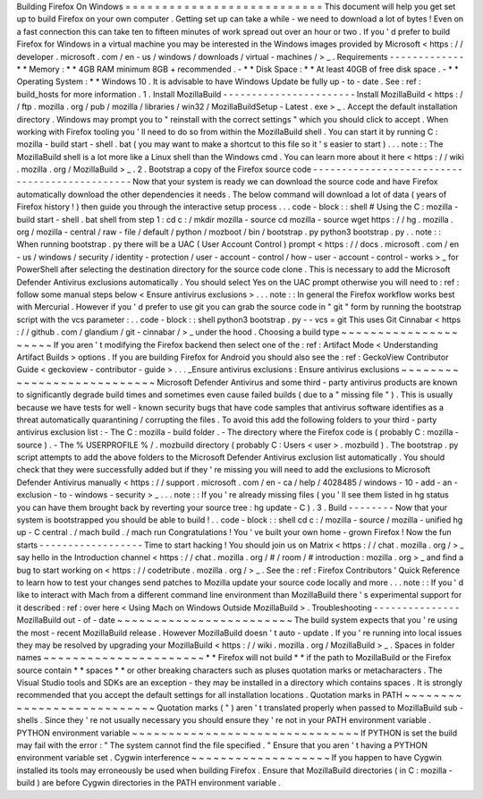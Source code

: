 Building
Firefox
On
Windows
=
=
=
=
=
=
=
=
=
=
=
=
=
=
=
=
=
=
=
=
=
=
=
=
=
=
=
This
document
will
help
you
get
set
up
to
build
Firefox
on
your
own
computer
.
Getting
set
up
can
take
a
while
-
we
need
to
download
a
lot
of
bytes
!
Even
on
a
fast
connection
this
can
take
ten
to
fifteen
minutes
of
work
spread
out
over
an
hour
or
two
.
If
you
'
d
prefer
to
build
Firefox
for
Windows
in
a
virtual
machine
you
may
be
interested
in
the
Windows
images
provided
by
Microsoft
<
https
:
/
/
developer
.
microsoft
.
com
/
en
-
us
/
windows
/
downloads
/
virtual
-
machines
/
>
_
.
Requirements
-
-
-
-
-
-
-
-
-
-
-
-
-
*
*
Memory
:
*
*
4GB
RAM
minimum
8GB
+
recommended
.
-
*
*
Disk
Space
:
*
*
At
least
40GB
of
free
disk
space
.
-
*
*
Operating
System
:
*
*
Windows
10
.
It
is
advisable
to
have
Windows
Update
be
fully
up
-
to
-
date
.
See
:
ref
:
build_hosts
for
more
information
.
1
.
Install
MozillaBuild
-
-
-
-
-
-
-
-
-
-
-
-
-
-
-
-
-
-
-
-
-
-
-
Install
MozillaBuild
<
https
:
/
/
ftp
.
mozilla
.
org
/
pub
/
mozilla
/
libraries
/
win32
/
MozillaBuildSetup
-
Latest
.
exe
>
_
.
Accept
the
default
installation
directory
.
Windows
may
prompt
you
to
"
reinstall
with
the
correct
settings
"
which
you
should
click
to
accept
.
When
working
with
Firefox
tooling
you
'
ll
need
to
do
so
from
within
the
MozillaBuild
shell
.
You
can
start
it
by
running
C
:
\
mozilla
-
build
\
start
-
shell
.
bat
(
you
may
want
to
make
a
shortcut
to
this
file
so
it
'
s
easier
to
start
)
.
.
.
note
:
:
The
MozillaBuild
shell
is
a
lot
more
like
a
Linux
shell
than
the
Windows
cmd
.
You
can
learn
more
about
it
here
<
https
:
/
/
wiki
.
mozilla
.
org
/
MozillaBuild
>
_
.
2
.
Bootstrap
a
copy
of
the
Firefox
source
code
-
-
-
-
-
-
-
-
-
-
-
-
-
-
-
-
-
-
-
-
-
-
-
-
-
-
-
-
-
-
-
-
-
-
-
-
-
-
-
-
-
-
-
-
-
-
Now
that
your
system
is
ready
we
can
download
the
source
code
and
have
Firefox
automatically
download
the
other
dependencies
it
needs
.
The
below
command
will
download
a
lot
of
data
(
years
of
Firefox
history
!
)
then
guide
you
through
the
interactive
setup
process
.
.
.
code
-
block
:
:
shell
#
Using
the
C
:
\
mozilla
-
build
\
start
-
shell
.
bat
shell
from
step
1
:
cd
c
:
/
mkdir
mozilla
-
source
cd
mozilla
-
source
wget
https
:
/
/
hg
.
mozilla
.
org
/
mozilla
-
central
/
raw
-
file
/
default
/
python
/
mozboot
/
bin
/
bootstrap
.
py
python3
bootstrap
.
py
.
.
note
:
:
When
running
bootstrap
.
py
there
will
be
a
UAC
(
User
Account
Control
)
prompt
<
https
:
/
/
docs
.
microsoft
.
com
/
en
-
us
/
windows
/
security
/
identity
-
protection
/
user
-
account
-
control
/
how
-
user
-
account
-
control
-
works
>
_
for
PowerShell
after
selecting
the
destination
directory
for
the
source
code
clone
.
This
is
necessary
to
add
the
Microsoft
Defender
Antivirus
exclusions
automatically
.
You
should
select
Yes
on
the
UAC
prompt
otherwise
you
will
need
to
:
ref
:
follow
some
manual
steps
below
<
Ensure
antivirus
exclusions
>
.
.
.
note
:
:
In
general
the
Firefox
workflow
works
best
with
Mercurial
.
However
if
you
'
d
prefer
to
use
git
you
can
grab
the
source
code
in
"
git
"
form
by
running
the
bootstrap
script
with
the
vcs
parameter
:
.
.
code
-
block
:
:
shell
python3
bootstrap
.
py
-
-
vcs
=
git
This
uses
Git
Cinnabar
<
https
:
/
/
github
.
com
/
glandium
/
git
-
cinnabar
/
>
_
under
the
hood
.
Choosing
a
build
type
~
~
~
~
~
~
~
~
~
~
~
~
~
~
~
~
~
~
~
~
~
If
you
aren
'
t
modifying
the
Firefox
backend
then
select
one
of
the
:
ref
:
Artifact
Mode
<
Understanding
Artifact
Builds
>
options
.
If
you
are
building
Firefox
for
Android
you
should
also
see
the
:
ref
:
GeckoView
Contributor
Guide
<
geckoview
-
contributor
-
guide
>
.
.
.
_Ensure
antivirus
exclusions
:
Ensure
antivirus
exclusions
~
~
~
~
~
~
~
~
~
~
~
~
~
~
~
~
~
~
~
~
~
~
~
~
~
~
~
Microsoft
Defender
Antivirus
and
some
third
-
party
antivirus
products
are
known
to
significantly
degrade
build
times
and
sometimes
even
cause
failed
builds
(
due
to
a
"
missing
file
"
)
.
This
is
usually
because
we
have
tests
for
well
-
known
security
bugs
that
have
code
samples
that
antivirus
software
identifies
as
a
threat
automatically
quarantining
/
corrupting
the
files
.
To
avoid
this
add
the
following
folders
to
your
third
-
party
antivirus
exclusion
list
:
-
The
C
:
\
mozilla
-
build
folder
.
-
The
directory
where
the
Firefox
code
is
(
probably
C
:
\
mozilla
-
source
)
.
-
The
%
USERPROFILE
%
/
.
mozbuild
directory
(
probably
C
:
\
Users
\
<
user
>
\
.
mozbuild
)
.
The
bootstrap
.
py
script
attempts
to
add
the
above
folders
to
the
Microsoft
Defender
Antivirus
exclusion
list
automatically
.
You
should
check
that
they
were
successfully
added
but
if
they
'
re
missing
you
will
need
to
add
the
exclusions
to
Microsoft
Defender
Antivirus
manually
<
https
:
/
/
support
.
microsoft
.
com
/
en
-
ca
/
help
/
4028485
/
windows
-
10
-
add
-
an
-
exclusion
-
to
-
windows
-
security
>
_
.
.
.
note
:
:
If
you
'
re
already
missing
files
(
you
'
ll
see
them
listed
in
hg
status
you
can
have
them
brought
back
by
reverting
your
source
tree
:
hg
update
-
C
)
.
3
.
Build
-
-
-
-
-
-
-
-
Now
that
your
system
is
bootstrapped
you
should
be
able
to
build
!
.
.
code
-
block
:
:
shell
cd
c
:
/
mozilla
-
source
/
mozilla
-
unified
hg
up
-
C
central
.
/
mach
build
.
/
mach
run
Congratulations
!
You
'
ve
built
your
own
home
-
grown
Firefox
!
Now
the
fun
starts
-
-
-
-
-
-
-
-
-
-
-
-
-
-
-
-
-
-
Time
to
start
hacking
!
You
should
join
us
on
Matrix
<
https
:
/
/
chat
.
mozilla
.
org
/
>
_
say
hello
in
the
Introduction
channel
<
https
:
/
/
chat
.
mozilla
.
org
/
#
/
room
/
#
introduction
:
mozilla
.
org
>
_
and
find
a
bug
to
start
working
on
<
https
:
/
/
codetribute
.
mozilla
.
org
/
>
_
.
See
the
:
ref
:
Firefox
Contributors
'
Quick
Reference
to
learn
how
to
test
your
changes
send
patches
to
Mozilla
update
your
source
code
locally
and
more
.
.
.
note
:
:
If
you
'
d
like
to
interact
with
Mach
from
a
different
command
line
environment
than
MozillaBuild
there
'
s
experimental
support
for
it
described
:
ref
:
over
here
<
Using
Mach
on
Windows
Outside
MozillaBuild
>
.
Troubleshooting
-
-
-
-
-
-
-
-
-
-
-
-
-
-
-
MozillaBuild
out
-
of
-
date
~
~
~
~
~
~
~
~
~
~
~
~
~
~
~
~
~
~
~
~
~
~
~
~
The
build
system
expects
that
you
'
re
using
the
most
-
recent
MozillaBuild
release
.
However
MozillaBuild
doesn
'
t
auto
-
update
.
If
you
'
re
running
into
local
issues
they
may
be
resolved
by
upgrading
your
MozillaBuild
<
https
:
/
/
wiki
.
mozilla
.
org
/
MozillaBuild
>
_
.
Spaces
in
folder
names
~
~
~
~
~
~
~
~
~
~
~
~
~
~
~
~
~
~
~
~
~
~
*
*
Firefox
will
not
build
*
*
if
the
path
to
MozillaBuild
or
the
Firefox
source
contain
*
*
spaces
*
*
or
other
breaking
characters
such
as
pluses
quotation
marks
or
metacharacters
.
The
Visual
Studio
tools
and
SDKs
are
an
exception
-
they
may
be
installed
in
a
directory
which
contains
spaces
.
It
is
strongly
recommended
that
you
accept
the
default
settings
for
all
installation
locations
.
Quotation
marks
in
PATH
~
~
~
~
~
~
~
~
~
~
~
~
~
~
~
~
~
~
~
~
~
~
~
~
~
~
~
Quotation
marks
(
"
)
aren
'
t
translated
properly
when
passed
to
MozillaBuild
sub
-
shells
.
Since
they
'
re
not
usually
necessary
you
should
ensure
they
'
re
not
in
your
PATH
environment
variable
.
PYTHON
environment
variable
~
~
~
~
~
~
~
~
~
~
~
~
~
~
~
~
~
~
~
~
~
~
~
~
~
~
~
~
~
~
~
If
PYTHON
is
set
the
build
may
fail
with
the
error
:
"
The
system
cannot
find
the
file
specified
.
"
Ensure
that
you
aren
'
t
having
a
PYTHON
environment
variable
set
.
Cygwin
interference
~
~
~
~
~
~
~
~
~
~
~
~
~
~
~
~
~
~
~
If
you
happen
to
have
Cygwin
installed
its
tools
may
erroneously
be
used
when
building
Firefox
.
Ensure
that
MozillaBuild
directories
(
in
C
:
\
mozilla
-
build
\
)
are
before
Cygwin
directories
in
the
PATH
environment
variable
.
